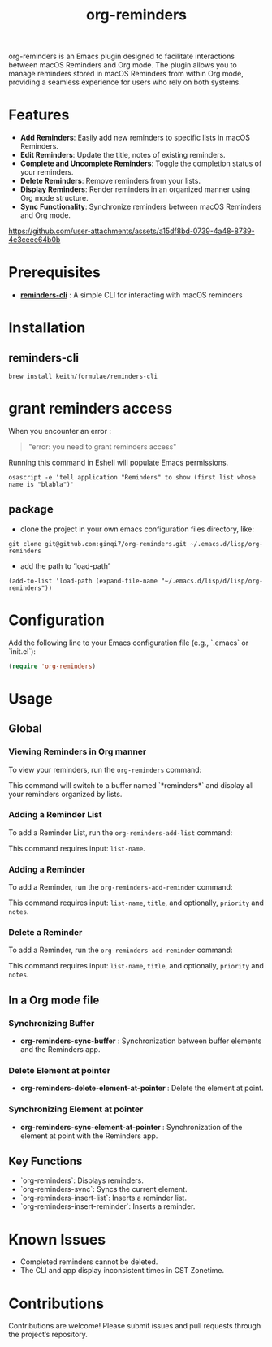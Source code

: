 #+TITLE: org-reminders

#+HTML: <a href ="https://github.com/ginqi7/org-reminders/blob/master/README.zh-CN.org"><img src="https://img.shields.io/badge/README-%E7%AE%80%E4%BD%93%E4%B8%AD%E6%96%87-555555.svg"/></a>

org-reminders is an Emacs plugin designed to facilitate interactions between macOS Reminders and Org mode. The plugin allows you to manage reminders stored in macOS Reminders from within Org mode, providing a seamless experience for users who rely on both systems.

* Features

- *Add Reminders*: Easily add new reminders to specific lists in macOS Reminders.
- *Edit Reminders*: Update the title, notes of existing reminders.
- *Complete and Uncomplete Reminders*: Toggle the completion status of your reminders.
- *Delete Reminders*: Remove reminders from your lists.
- *Display Reminders*: Render reminders in an organized manner using Org mode structure.
- *Sync Functionality*: Synchronize reminders between macOS Reminders and Org mode.

[[https://github.com/user-attachments/assets/a15df8bd-0739-4a48-8739-4e3ceee64b0b]]

* Prerequisites

- *[[https://github.com/keith/reminders-cli][reminders-cli]]* : A simple CLI for interacting with macOS reminders

* Installation

** reminders-cli
#+begin_src shell
  brew install keith/formulae/reminders-cli
#+end_src

* grant reminders access
When you encounter an error :

#+begin_quote
"error: you need to grant reminders access\n"
#+end_quote

Running this command in Eshell will populate Emacs permissions.
#+begin_src shell
  osascript -e 'tell application "Reminders" to show (first list whose name is "blabla")'
#+end_src

** package

- clone the project in your own emacs configuration files directory, like:
#+begin_src shell
  git clone git@github.com:ginqi7/org-reminders.git ~/.emacs.d/lisp/org-reminders
#+end_src

- add the path to ‘load-path’
#+begin_src shell
(add-to-list 'load-path (expand-file-name "~/.emacs.d/lisp/d/lisp/org-reminders"))
#+end_src

* Configuration
Add the following line to your Emacs configuration file (e.g., `.emacs` or `init.el`):

#+begin_src emacs-lisp
  (require 'org-reminders)
#+end_src

* Usage
** Global
*** Viewing Reminders in Org manner
To view your reminders, run the =org-reminders= command:

This command will switch to a buffer named `*reminders*` and display all your reminders organized by lists.

*** Adding a Reminder List

To add a Reminder List, run the =org-reminders-add-list= command:

This command requires input: ~list-name~.

*** Adding a Reminder

To add a Reminder, run the ~org-reminders-add-reminder~ command:

This command requires input: ~list-name~, ~title~, and optionally, ~priority~ and ~notes~.

*** Delete a Reminder

To add a Reminder, run the ~org-reminders-add-reminder~ command:

This command requires input: ~list-name~, ~title~, and optionally, ~priority~ and ~notes~.


** In a Org mode file
*** Synchronizing Buffer
- *org-reminders-sync-buffer* : Synchronization between buffer elements and the Reminders app.
*** Delete Element at pointer
- *org-reminders-delete-element-at-pointer* : Delete the element at point.
*** Synchronizing Element at pointer
- *org-reminders-sync-element-at-pointer* : Synchronization of the element at point with the Reminders app.

** Key Functions

- `org-reminders`: Displays reminders.
- `org-reminders-sync`: Syncs the current element.
- `org-reminders-insert-list`: Inserts a reminder list.
- `org-reminders-insert-reminder`: Inserts a reminder.

* Known Issues
- Completed reminders cannot be deleted.
- The CLI and app display inconsistent times in CST Zonetime.

* Contributions

Contributions are welcome! Please submit issues and pull requests through the project’s repository.
